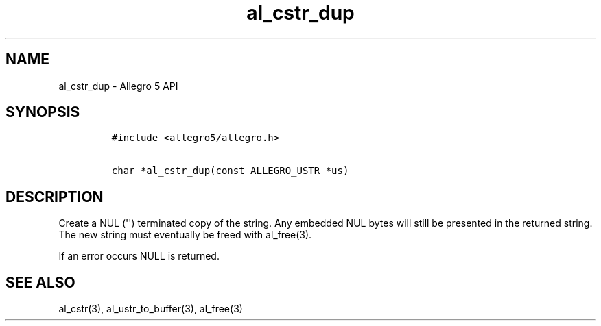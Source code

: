 .TH al_cstr_dup 3 "" "Allegro reference manual"
.SH NAME
.PP
al_cstr_dup \- Allegro 5 API
.SH SYNOPSIS
.IP
.nf
\f[C]
#include\ <allegro5/allegro.h>

char\ *al_cstr_dup(const\ ALLEGRO_USTR\ *us)
\f[]
.fi
.SH DESCRIPTION
.PP
Create a NUL (\[aq]\[aq]) terminated copy of the string.
Any embedded NUL bytes will still be presented in the returned string.
The new string must eventually be freed with al_free(3).
.PP
If an error occurs NULL is returned.
.SH SEE ALSO
.PP
al_cstr(3), al_ustr_to_buffer(3), al_free(3)
